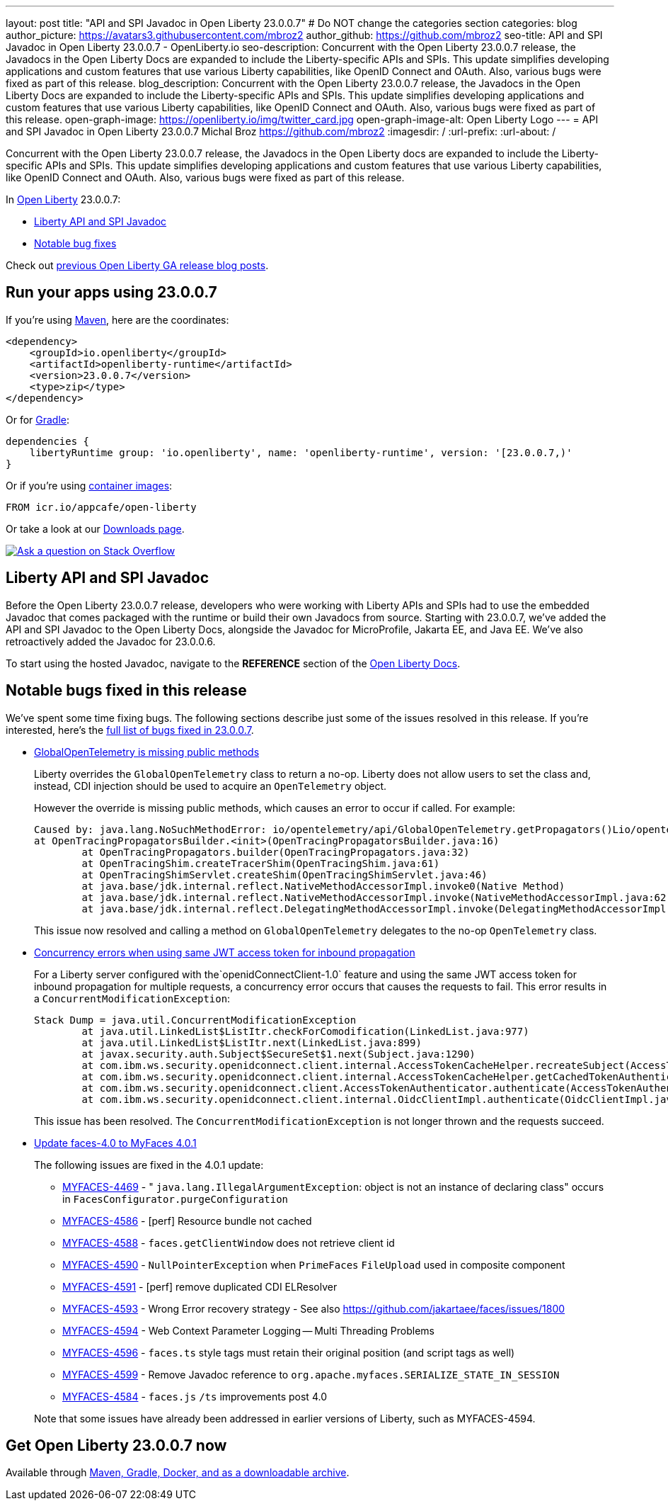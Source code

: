 ---
layout: post
title: "API and SPI Javadoc in Open Liberty 23.0.0.7"
# Do NOT change the categories section
categories: blog
author_picture: https://avatars3.githubusercontent.com/mbroz2
author_github: https://github.com/mbroz2
seo-title: API and SPI Javadoc in Open Liberty 23.0.0.7 - OpenLiberty.io
seo-description: Concurrent with the Open Liberty 23.0.0.7 release, the Javadocs in the Open Liberty Docs are expanded to include the Liberty-specific APIs and SPIs.  This update simplifies developing applications and custom features that use various Liberty capabilities, like OpenID Connect and OAuth. Also, various bugs were fixed as part of this release.
blog_description: Concurrent with the Open Liberty 23.0.0.7 release, the Javadocs in the Open Liberty Docs are expanded to include the Liberty-specific APIs and SPIs.  This update simplifies developing applications and custom features that use various Liberty capabilities, like OpenID Connect and OAuth. Also, various bugs were fixed as part of this release.
open-graph-image: https://openliberty.io/img/twitter_card.jpg
open-graph-image-alt: Open Liberty Logo
---
= API and SPI Javadoc in Open Liberty 23.0.0.7
Michal Broz <https://github.com/mbroz2>
:imagesdir: /
:url-prefix:
:url-about: /
//Blank line here is necessary before starting the body of the post.

Concurrent with the Open Liberty 23.0.0.7 release, the Javadocs in the Open Liberty docs are expanded to include the Liberty-specific APIs and SPIs.  This update simplifies developing applications and custom features that use various Liberty capabilities, like OpenID Connect and OAuth. Also, various bugs were fixed as part of this release.

In link:{url-about}[Open Liberty] 23.0.0.7:

* <<javadoc, Liberty API and SPI Javadoc>>
* <<bugs, Notable bug fixes>>

Check out link:{url-prefix}/blog/?search=release&search!=beta[previous Open Liberty GA release blog posts].


[#run]
== Run your apps using 23.0.0.7

If you're using link:{url-prefix}/guides/maven-intro.html[Maven], here are the coordinates:

[source,xml]
----
<dependency>
    <groupId>io.openliberty</groupId>
    <artifactId>openliberty-runtime</artifactId>
    <version>23.0.0.7</version>
    <type>zip</type>
</dependency>
----

Or for link:{url-prefix}/guides/gradle-intro.html[Gradle]:

[source,gradle]
----
dependencies {
    libertyRuntime group: 'io.openliberty', name: 'openliberty-runtime', version: '[23.0.0.7,)'
}
----

Or if you're using link:{url-prefix}/docs/latest/container-images.html[container images]:

[source]
----
FROM icr.io/appcafe/open-liberty
----

Or take a look at our link:{url-prefix}/start/[Downloads page].

[link=https://stackoverflow.com/tags/open-liberty]
image::img/blog/blog_btn_stack.svg[Ask a question on Stack Overflow, align="center"]



[#javadoc]
== Liberty API and SPI Javadoc
Before the Open Liberty 23.0.0.7 release, developers who were working with Liberty APIs and SPIs had to use the embedded Javadoc that comes packaged with the runtime or build their own Javadocs from source.  Starting with 23.0.0.7, we've added the API and SPI Javadoc to the Open Liberty Docs, alongside the Javadoc for MicroProfile, Jakarta EE, and Java EE.  We've also retroactively added the Javadoc for 23.0.0.6.

To start using the hosted Javadoc, navigate to the **REFERENCE** section of the link:https://openliberty.io/docs/latest/overview.html[Open Liberty Docs]. 

[#bugs]
== Notable bugs fixed in this release


We’ve spent some time fixing bugs. The following sections describe just some of the issues resolved in this release. If you’re interested, here’s the  link:https://github.com/OpenLiberty/open-liberty/issues?q=label%3Arelease%3A23007+label%3A%22release+bug%22[full list of bugs fixed in 23.0.0.7].

* link:https://github.com/OpenLiberty/open-liberty/issues/25368[GlobalOpenTelemetry is missing public methods]
+
Liberty overrides the `GlobalOpenTelemetry` class to return a no-op.  Liberty does not allow users to set the class and, instead, CDI injection should be used to acquire an `OpenTelemetry` object.
+
However the override is missing public methods, which causes an error to occur if called.  For example:
+
[source]
----
Caused by: java.lang.NoSuchMethodError: io/opentelemetry/api/GlobalOpenTelemetry.getPropagators()Lio/opentelemetry/context/propagation/ContextPropagators; (loaded from file:/home/gb110303/workspaces/open-liberty/dev/build.image/wlp/lib/io.openliberty.io.opentelemetry_1.0.77.jar by org.eclipse.osgi.internal.loader.EquinoxClassLoader@7be84dfc[io.openliberty.io.opentelemetry:1.0.77.202305162152(id=156)]) called from class io.opentelemetry.opentracingshim.OpenTracingPropagatorsBuilder (loaded from file:/home/gb110303/workspaces/open-liberty/dev/build.image/wlp/usr/servers/Telemetry10Shim/workarea/org.eclipse.osgi/52/data/cache/com.ibm.ws.app.manager_0/.cache/WEB-INF/lib/opentelemetry-opentracing-shim-1.19.0-alpha.jar by com.ibm.ws.classloading.internal.AppClassLoader@76e93c4a).
at OpenTracingPropagatorsBuilder.<init>(OpenTracingPropagatorsBuilder.java:16)
	at OpenTracingPropagators.builder(OpenTracingPropagators.java:32)
	at OpenTracingShim.createTracerShim(OpenTracingShim.java:61)
	at OpenTracingShimServlet.createShim(OpenTracingShimServlet.java:46)
	at java.base/jdk.internal.reflect.NativeMethodAccessorImpl.invoke0(Native Method)
	at java.base/jdk.internal.reflect.NativeMethodAccessorImpl.invoke(NativeMethodAccessorImpl.java:62)
	at java.base/jdk.internal.reflect.DelegatingMethodAccessorImpl.invoke(DelegatingMethodAccessorImpl.java:43)
----
+
This issue now resolved and calling a method on `GlobalOpenTelemetry` delegates to the no-op `OpenTelemetry` class.

+
* link:https://github.com/OpenLiberty/open-liberty/issues/19861[Concurrency errors when using same JWT access token for inbound propagation]
+
For a Liberty server configured with the`openidConnectClient-1.0` feature and using the same JWT access token for inbound propagation for multiple requests, a concurrency error occurs that causes the requests to fail.  This error results in a `ConcurrentModificationException`:
+
[source]
----
Stack Dump = java.util.ConcurrentModificationException
	at java.util.LinkedList$ListItr.checkForComodification(LinkedList.java:977)
	at java.util.LinkedList$ListItr.next(LinkedList.java:899)
	at javax.security.auth.Subject$SecureSet$1.next(Subject.java:1290)
	at com.ibm.ws.security.openidconnect.client.internal.AccessTokenCacheHelper.recreateSubject(AccessTokenCacheHelper.java:137)
	at com.ibm.ws.security.openidconnect.client.internal.AccessTokenCacheHelper.getCachedTokenAuthenticationResult(AccessTokenCacheHelper.java:51)
	at com.ibm.ws.security.openidconnect.client.AccessTokenAuthenticator.authenticate(AccessTokenAuthenticator.java:130)
	at com.ibm.ws.security.openidconnect.client.internal.OidcClientImpl.authenticate(OidcClientImpl.java:406)
----
+
This issue has been resolved. The `ConcurrentModificationException` is not longer thrown and the requests succeed.

* link:https://github.com/OpenLiberty/open-liberty/issues/25354[Update faces-4.0 to MyFaces 4.0.1]
+

The following issues are fixed in the 4.0.1 update: 

** link:https://issues.apache.org/jira/browse/MYFACES-4469[MYFACES-4469] - " `java.lang.IllegalArgumentException`: object is not an instance of declaring class" occurs in `FacesConfigurator.purgeConfiguration`
** link:https://issues.apache.org/jira/browse/MYFACES-4586[MYFACES-4586] - [perf] Resource bundle not cached
** link:https://issues.apache.org/jira/browse/MYFACES-4588[MYFACES-4588] - `faces.getClientWindow` does not retrieve client id
** link:https://issues.apache.org/jira/browse/MYFACES-4590[MYFACES-4590] - `NullPointerException` when `PrimeFaces` `FileUpload` used in composite component
** link:https://issues.apache.org/jira/browse/MYFACES-4591[MYFACES-4591] - [perf] remove duplicated CDI ELResolver
** link:https://issues.apache.org/jira/browse/MYFACES-4593[MYFACES-4593] - Wrong Error recovery strategy - See also https://github.com/jakartaee/faces/issues/1800
** link:https://issues.apache.org/jira/browse/MYFACES-4594[MYFACES-4594] - Web Context Parameter Logging -- Multi Threading Problems
** link:https://issues.apache.org/jira/browse/MYFACES-4596[MYFACES-4596] - `faces.ts` style tags must retain their original position (and script tags as well)
** link:https://issues.apache.org/jira/browse/MYFACES-4599[MYFACES-4599] - Remove Javadoc reference to `org.apache.myfaces.SERIALIZE_STATE_IN_SESSION`
** link:https://issues.apache.org/jira/browse/MYFACES-4584[MYFACES-4584] - `faces.js` `/ts` improvements post 4.0

+
Note that some issues have already been addressed in earlier versions of Liberty, such as MYFACES-4594. 

== Get Open Liberty 23.0.0.7 now

Available through <<run,Maven, Gradle, Docker, and as a downloadable archive>>.
